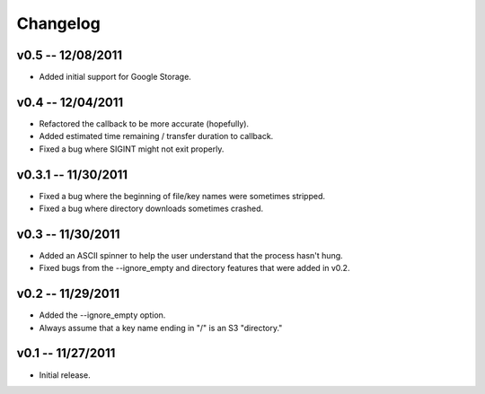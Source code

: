 ================================================================================
Changelog
================================================================================


v0.5 -- 12/08/2011
================================================================================

* Added initial support for Google Storage.


v0.4 -- 12/04/2011
================================================================================

* Refactored the callback to be more accurate (hopefully).
* Added estimated time remaining / transfer duration to callback.
* Fixed a bug where SIGINT might not exit properly.


v0.3.1 -- 11/30/2011
================================================================================

* Fixed a bug where the beginning of file/key names were sometimes stripped.
* Fixed a bug where directory downloads sometimes crashed.


v0.3 -- 11/30/2011
================================================================================

* Added an ASCII spinner to help the user understand that the process hasn't
  hung.
* Fixed bugs from the --ignore_empty and directory features that were added in
  v0.2.


v0.2 -- 11/29/2011
================================================================================

* Added the --ignore_empty option.
* Always assume that a key name ending in "/" is an S3 "directory."


v0.1 -- 11/27/2011
================================================================================

* Initial release.
